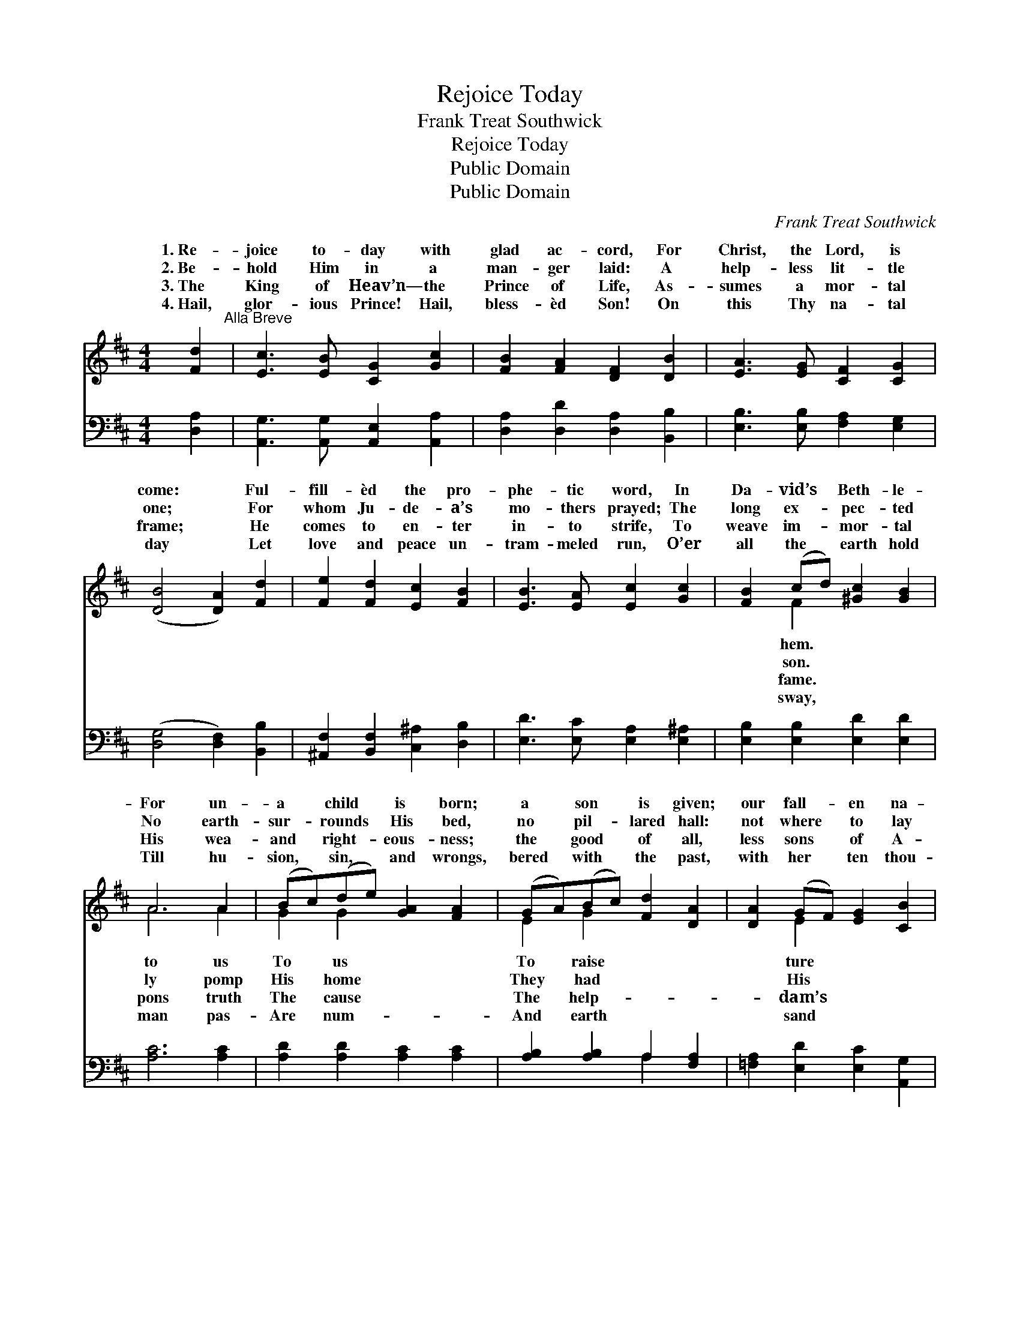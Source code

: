 X:1
T:Rejoice Today
T:Frank Treat Southwick
T:Rejoice Today
T:Public Domain
T:Public Domain
C:Frank Treat Southwick
Z:Public Domain
%%score ( 1 2 ) ( 3 4 )
L:1/8
M:4/4
K:D
V:1 treble 
V:2 treble 
V:3 bass 
V:4 bass 
V:1
 [Fd]2"^Alla Breve" | [Ec]3 [EB] [CG]2 [Gc]2 | [FB]2 [FA]2 [DF]2 [DB]2 | [EA]3 [EG] [CF]2 [CG]2 | %4
w: 1.~Re-|joice to- day with|glad ac- cord, For|Christ, the Lord, is|
w: 2.~Be-|hold Him in a|man- ger laid: A|help- less lit- tle|
w: 3.~The|King of Heav’n— the|Prince of Life, As-|sumes a mor- tal|
w: 4.~Hail,|glor- ious Prince! Hail,|bless- èd Son! On|this Thy na- tal|
 ([DB]4 [DA]2) [Fd]2 | [Fe]2 [Fd]2 [Ec]2 [FB]2 | [EB]3 [EA] [Ec]2 [Gc]2 | [FB]2 (cd) [^Gc]2 [GB]2 | %8
w: come: * Ful-|fill- èd the pro-|phe- tic word, In|Da- vid’s * Beth- le-|
w: one; * For|whom Ju- de- a’s|mo- thers prayed; The|long ex- * pec- ted|
w: frame; * He|comes to en- ter|in- to strife, To|weave im- * mor- tal|
w: day * Let|love and peace un-|tram- meled run, O’er|all the * earth hold|
 A6 A2 | (Bc)(de) [GA]2 [FA]2 | (GA)(Bc) [Fd]2 [DA]2 | [DA]2 (GF) [EG]2 [CB]2 | %12
w: For un-|a * child * is born;|a * son * is given;|our fall- * en na-|
w: No earth-|sur- * rounds * His bed,|no * pil- * lared hall:|not where * to lay|
w: His wea-|and * right- * eous- ness;|the * good * of all,|less sons * of A-|
w: Till hu-|sion, * sin, * and wrongs,|bered * with * the past,|with her * ten thou-|
 ([DB]4 [DA]2) [Fd]2 | [FA]2 [DF]2 E2 [CF]2 | [EG]2 (FE) [DA]2 D2 | (EF)(AG) [B,F]2 [CE]2 | D6 |] %17
w: up, * And|make us heirs of||||
w: head, * Save|in the cat- tle||||
w: race, * The|ru- ined by the||||
w: tongues, * Shall|praise Thee “First and||||
V:2
 x2 | x8 | x8 | x8 | x8 | x8 | x8 | x2 F2 x4 | A6 A2 | G2 G2 x4 | E2 G2 x4 | x2 E2 x4 | x8 | %13
w: |||||||hem.|to us|To us|To raise|ture||
w: |||||||son.|ly pomp|His home|They had|His||
w: |||||||fame.|pons truth|The cause|The help-|dam’s||
w: |||||||sway,|man pas-|Are num-|And earth|sand||
 x4 E2 x2 | x2 C2 x D2 x | E2 E2 x4 | D6 |] %17
w: Heav’n.||||
w: stall.||||
w: fall.||||
w: Last.”||||
V:3
 [D,A,]2 | [A,,G,]3 [A,,G,] [A,,E,]2 [A,,A,]2 | [D,A,]2 [D,D]2 [D,A,]2 [B,,B,]2 | %3
 [E,B,]3 [E,B,] [F,A,]2 [E,G,]2 | ([D,G,]4 [D,F,]2) [B,,B,]2 | %5
 [^A,,F,]2 [B,,F,]2 [C,^A,]2 [D,B,]2 | [E,D]3 [E,C] [E,A,]2 [E,^A,]2 | %7
 [E,B,]2 [E,B,]2 [E,D]2 [E,D]2 | [A,C]6 [A,C]2 | [A,D]2 [A,D]2 [A,C]2 [A,C]2 | %10
 [A,B,]2 [A,B,]2 A,2 [F,A,]2 | [=F,A,]2 [E,D]2 [E,C]2 [A,,G,]2 | ([D,G,]4 [D,F,]2) [D,D]2 | %13
 [F,C]2 [B,D]2 [G,B,]2 [F,^A,]2 | [E,B,]2 (A,G,) [F,A,]2 [B,,B,]2 | %15
 [G,,B,]2 [E,,B,]2 [A,,G,]2 [A,,G,]2 | [D,,F,A,]6 |] %17
V:4
 x2 | x8 | x8 | x8 | x8 | x8 | x8 | x8 | x8 | x8 | x4 A,2 x2 | x8 | x8 | x8 | x2 A,2 x4 | x8 | %16
 x6 |] %17

